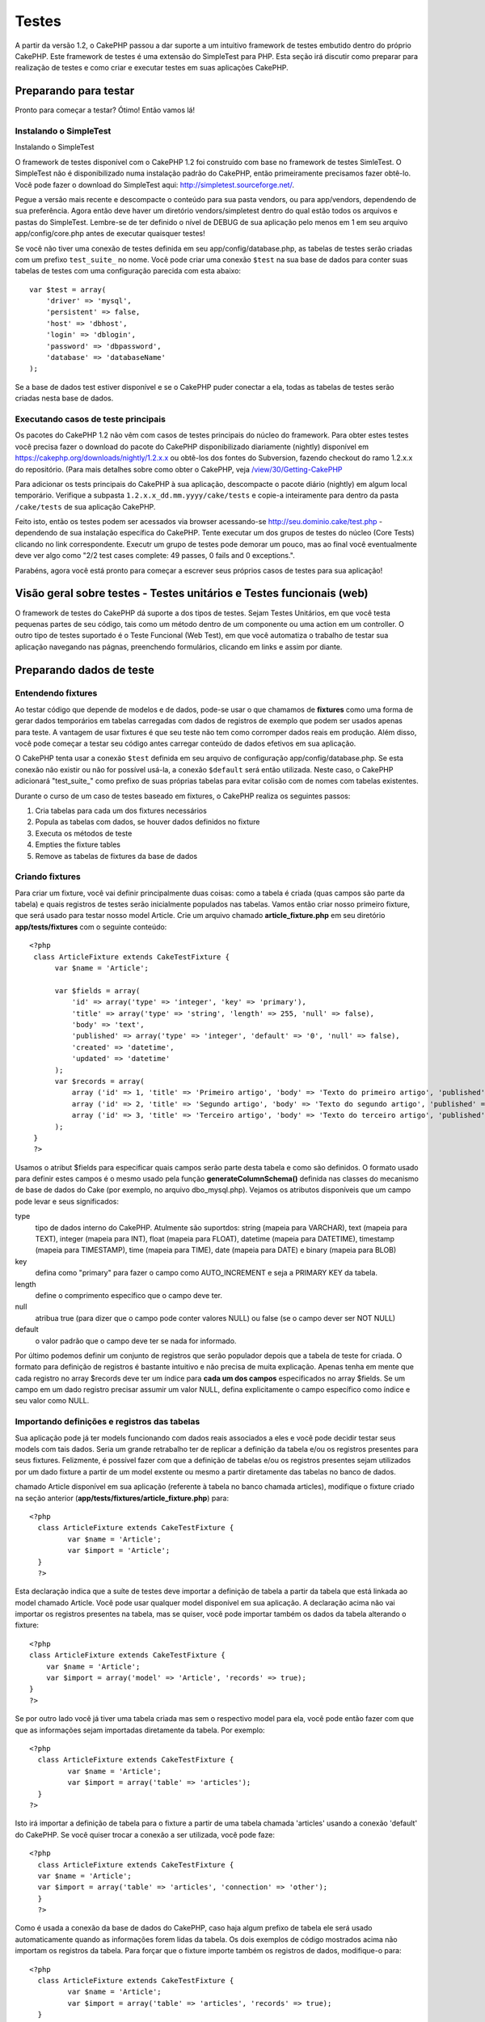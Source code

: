 Testes
######

A partir da versão 1.2, o CakePHP passou a dar suporte a um intuitivo
framework de testes embutido dentro do próprio CakePHP. Este framework
de testes é uma extensão do SimpleTest para PHP. Esta seção irá discutir
como preparar para realização de testes e como criar e executar testes
em suas aplicações CakePHP.

Preparando para testar
======================

Pronto para começar a testar? Ótimo! Então vamos lá!

Instalando o SimpleTest
-----------------------

Instalando o SimpleTest

O framework de testes disponível com o CakePHP 1.2 foi construído com
base no framework de testes SimleTest. O SimpleTest não é
disponibilizado numa instalação padrão do CakePHP, então primeiramente
precisamos fazer obtê-lo. Você pode fazer o download do SimpleTest aqui:
`http://simpletest.sourceforge.net/ <http://simpletest.sourceforge.net/>`_.

Pegue a versão mais recente e descompacte o conteúdo para sua pasta
vendors, ou para app/vendors, dependendo de sua preferência. Agora então
deve haver um diretório vendors/simpletest dentro do qual estão todos os
arquivos e pastas do SimpleTest. Lembre-se de ter definido o nível de
DEBUG de sua aplicação pelo menos em 1 em seu arquivo
app/config/core.php antes de executar quaisquer testes!

Se você não tiver uma conexão de testes definida em seu
app/config/database.php, as tabelas de testes serão criadas com um
prefixo ``test_suite_`` no nome. Você pode criar uma conexão ``$test``
na sua base de dados para conter suas tabelas de testes com uma
configuração parecida com esta abaixo:

::

        var $test = array(
            'driver' => 'mysql',
            'persistent' => false,
            'host' => 'dbhost',
            'login' => 'dblogin',
            'password' => 'dbpassword',
            'database' => 'databaseName'
        );

Se a base de dados test estiver disponível e se o CakePHP puder conectar
a ela, todas as tabelas de testes serão criadas nesta base de dados.

Executando casos de teste principais
------------------------------------

Os pacotes do CakePHP 1.2 não vêm com casos de testes principais do
núcleo do framework. Para obter estes testes você precisa fazer o
download do pacote do CakePHP disponibilizado diariamente (nightly)
disponível em
`https://cakephp.org/downloads/nightly/1.2.x.x <https://cakephp.org/downloads/nightly/1.2.x.x>`_
ou obtê-los dos fontes do Subversion, fazendo checkout do ramo 1.2.x.x
do repositório. (Para mais detalhes sobre como obter o CakePHP, veja
`/view/30/Getting-CakePHP <view/30/Getting-CakePHP>`_

Para adicionar os tests principais do CakePHP à sua aplicação,
descompacte o pacote diário (nightly) em algum local temporário.
Verifique a subpasta ``1.2.x.x_dd.mm.yyyy/cake/tests`` e copie-a
inteiramente para dentro da pasta ``/cake/tests`` de sua aplicação
CakePHP.

Feito isto, então os testes podem ser acessados via browser acessando-se
http://seu.dominio.cake/test.php - dependendo de sua instalação
específica do CakePHP. Tente executar um dos grupos de testes do núcleo
(Core Tests) clicando no link correspondente. Executr um grupo de testes
pode demorar um pouco, mas ao final você eventualmente deve ver algo
como "2/2 test cases complete: 49 passes, 0 fails and 0 exceptions.".

Parabéns, agora você está pronto para começar a escrever seus próprios
casos de testes para sua aplicação!

Visão geral sobre testes - Testes unitários e Testes funcionais (web)
=====================================================================

O framework de testes do CakePHP dá suporte a dos tipos de testes. Sejam
Testes Unitários, em que você testa pequenas partes de seu código, tais
como um método dentro de um componente ou uma action em um controller. O
outro tipo de testes suportado é o Teste Funcional (Web Test), em que
você automatiza o trabalho de testar sua aplicação navegando nas págnas,
preenchendo formulários, clicando em links e assim por diante.

Preparando dados de teste
=========================

Entendendo fixtures
-------------------

Ao testar código que depende de modelos e de dados, pode-se usar o que
chamamos de **fixtures** como uma forma de gerar dados temporários em
tabelas carregadas com dados de registros de exemplo que podem ser
usados apenas para teste. A vantagem de usar fixtures é que seu teste
não tem como corromper dados reais em produção. Além disso, você pode
começar a testar seu código antes carregar conteúdo de dados efetivos em
sua aplicação.

O CakePHP tenta usar a conexão ``$test`` definida em seu arquivo de
configuração app/config/database.php. Se esta conexão não existir ou não
for possível usá-la, a conexão ``$default`` será então utilizada. Neste
caso, o CakePHP adicionará "test\_suite\_" como prefixo de suas próprias
tabelas para evitar colisão com de nomes com tabelas existentes.

Durante o curso de um caso de testes baseado em fixtures, o CakePHP
realiza os seguintes passos:

#. Cria tabelas para cada um dos fixtures necessários
#. Popula as tabelas com dados, se houver dados definidos no fixture
#. Executa os métodos de teste
#. Empties the fixture tables
#. Remove as tabelas de fixtures da base de dados

Criando fixtures
----------------

Para criar um fixture, você vai definir principalmente duas coisas: como
a tabela é criada (quas campos são parte da tabela) e quais registros de
testes serão inicialmente populados nas tabelas. Vamos então criar nosso
primeiro fixture, que será usado para testar nosso model Article. Crie
um arquivo chamado **article\_fixture.php** em seu diretório
**app/tests/fixtures** com o seguinte conteúdo:

::

    <?php  
     class ArticleFixture extends CakeTestFixture { 
          var $name = 'Article'; 
           
          var $fields = array( 
              'id' => array('type' => 'integer', 'key' => 'primary'), 
              'title' => array('type' => 'string', 'length' => 255, 'null' => false), 
              'body' => 'text', 
              'published' => array('type' => 'integer', 'default' => '0', 'null' => false), 
              'created' => 'datetime', 
              'updated' => 'datetime' 
          ); 
          var $records = array( 
              array ('id' => 1, 'title' => 'Primeiro artigo', 'body' => 'Texto do primeiro artigo', 'published' => '1', 'created' => '2007-03-18 10:39:23', 'updated' => '2007-03-18 10:41:31'), 
              array ('id' => 2, 'title' => 'Segundo artigo', 'body' => 'Texto do segundo artigo', 'published' => '1', 'created' => '2007-03-18 10:41:23', 'updated' => '2007-03-18 10:43:31'), 
              array ('id' => 3, 'title' => 'Terceiro artigo', 'body' => 'Texto do terceiro artigo', 'published' => '1', 'created' => '2007-03-18 10:43:23', 'updated' => '2007-03-18 10:45:31') 
          ); 
     } 
     ?> 

Usamos o atribut $fields para especificar quais campos serão parte desta
tabela e como são definidos. O formato usado para definir estes campos é
o mesmo usado pela função **generateColumnSchema()** definida nas
classes do mecanismo de base de dados do Cake (por exemplo, no arquivo
dbo\_mysql.php). Vejamos os atributos disponíveis que um campo pode
levar e seus significados:

type
    tipo de dados interno do CakePHP. Atulmente são suportdos: string
    (mapeia para VARCHAR), text (mapeia para TEXT), integer (mapeia para
    INT), float (mapeia para FLOAT), datetime (mapeia para DATETIME),
    timestamp (mapeia para TIMESTAMP), time (mapeia para TIME), date
    (mapeia para DATE) e binary (mapeia para BLOB)
key
    defina como "primary" para fazer o campo como AUTO\_INCREMENT e seja
    a PRIMARY KEY da tabela.
length
    define o comprimento específico que o campo deve ter.
null
    atribua true (para dizer que o campo pode conter valores NULL) ou
    false (se o campo dever ser NOT NULL)
default
    o valor padrão que o campo deve ter se nada for informado.

Por último podemos definir um conjunto de registros que serão populador
depois que a tabela de teste for criada. O formato para definição de
registros é bastante intuitivo e não precisa de muita explicação. Apenas
tenha em mente que cada registro no array $records deve ter um índice
para **cada um dos campos** especificados no array $fields. Se um campo
em um dado registro precisar assumir um valor NULL, defina
explicitamente o campo específico como índice e seu valor como NULL.

Importando definições e registros das tabelas
---------------------------------------------

Sua aplicação pode já ter models funcionando com dados reais associados
a eles e você pode decidir testar seus models com tais dados. Seria um
grande retrabalho ter de replicar a definição da tabela e/ou os
registros presentes para seus fixtures. Felizmente, é possível fazer com
que a definição de tabelas e/ou os registros presentes sejam utilizados
por um dado fixture a partir de um model exstente ou mesmo a partir
diretamente das tabelas no banco de dados.

chamado Article disponível em sua aplicação (referente à tabela no banco
chamada articles), modifique o fixture criado na seção anterior
(**app/tests/fixtures/article\_fixture.php**) para:

::

     <?php  
       class ArticleFixture extends CakeTestFixture { 
              var $name = 'Article'; 
              var $import = 'Article'; 
       } 
       ?> 
     

Esta declaração indica que a suíte de testes deve importar a definição
de tabela a partir da tabela que está linkada ao model chamado Article.
Você pode usar qualquer model disponível em sua aplicação. A declaração
acima não vai importar os registros presentes na tabela, mas se quiser,
você pode importar também os dados da tabela alterando o fixture:

::

    <?php   
    class ArticleFixture extends CakeTestFixture {
        var $name = 'Article';
        var $import = array('model' => 'Article', 'records' => true);  
    }
    ?> 

Se por outro lado você já tiver uma tabela criada mas sem o respectivo
model para ela, você pode então fazer com que que as informações sejam
importadas diretamente da tabela. Por exemplo:

::

     <?php  
       class ArticleFixture extends CakeTestFixture { 
              var $name = 'Article'; 
              var $import = array('table' => 'articles'); 
       } 
     ?> 

Isto irá importar a definição de tabela para o fixture a partir de uma
tabela chamada 'articles' usando a conexão 'default' do CakePHP. Se você
quiser trocar a conexão a ser utilizada, você pode faze:

::

     <?php  
       class ArticleFixture extends CakeTestFixture { 
       var $name = 'Article'; 
       var $import = array('table' => 'articles', 'connection' => 'other'); 
       } 
       ?> 

Como é usada a conexão da base de dados do CakePHP, caso haja algum
prefixo de tabela ele será usado automaticamente quando as informações
forem lidas da tabela. Os dois exemplos de código mostrados acima não
importam os registros da tabela. Para forçar que o fixture importe
também os registros de dados, modifique-o para:

::

     <?php  
       class ArticleFixture extends CakeTestFixture { 
              var $name = 'Article'; 
              var $import = array('table' => 'articles', 'records' => true); 
       } 
     ?> 

Você também pode importar suas definições de tabelas a partir de um
model ou de uma tabela existentes mas tendo seus registros definidos
diretamente no fixture tal como visto na seção anterior. Por exemplo:

::

     <?php  
       class ArticleFixture extends CakeTestFixture { 
              var $name = 'Article'; 
              var $import = 'Article'; 
               
              var $records = array( 
                  array ('id' => 1, 'title' => 'Primeiro artigo', 'body' => 'Texto do primeiro artigo', 'published' => '1', 'created' => '2007-03-18 10:39:23', 'updated' => '2007-03-18 10:41:31'), 
                  array ('id' => 2, 'title' => 'Segundo artigo', 'body' => 'Texto do segundo artigo', 'published' => '1', 'created' => '2007-03-18 10:41:23', 'updated' => '2007-03-18 10:43:31'), 
                  array ('id' => 3, 'title' => 'Terceiro artigo', 'body' => 'Texto do terceiro artigo', 'published' => '1', 'created' => '2007-03-18 10:43:23', 'updated' => '2007-03-18 10:45:31') 
              ); 
       } 
     ?> 

Criando testes
==============

Primeiro, vamos conferir o conjunto de regras ou orientações
relacionadas a testes:

#. Os arquivos PHP contendo testes devem ficar em
   **app/tests/cases/[alguma\_pasta]**.
#. Os nomes dos arquivos de teste devem terminar em **.test.php** ao
   invés de apenas em .php.
#. As classes contendo testes deve estender de **CakeTestCase** ou de
   **CakeWebTestCase**.
#. O nome de qualquer método contendo um teste (quer dizer, contendo
   asserções) devem começar com **test**, como por exemplo
   **testPublished()**.

Quando você criar um caso de teste, você pode executá-lo navegando até
**http://your.cake.domain/cake\_folder/test.php** (dependendo de como
esteja sua instalação), clicando em casos de teste da aplicação (App
Test Cases) e então clicando no link de seu arquivo especifico.

Métodos de Callback do CakeTestCase
-----------------------------------

Se você quiser definir alguma lógica logo antes ou depois de um método
individual do CakeTestCase, ou mesmo antes ou depois de seu CakeTestCase
todo, os seguintes callbacks estão disponíveis:

**start()**


**end()**
 Último método chamado em um *caso de teste*.

**startCase()**


**endCase()**


**before($method)**


**after($method)**


**startTest($method)**


**endTest($method)**


Testando models
===============

Criando um caso de teste
------------------------

Digamos que já temos nosso model Article definido em
app/models/article.php, parecido com isto:

::

     <?php  
       class Article extends AppModel { 
              var $name = 'Article'; 
               
              function published($fields = null) { 
                  $conditions = array( 
                      $this->name . '.published' => 1 
                  ); 
                   
                  return $this->findAll($conditions, $fields); 
              } 
       } 
     ?> 

Agora queremos configurar um teste que iremos usar para este model, mas
através de fixtures, para testar alguma funcionalidade no model. A suíte
de teste do CakePHP carrega um conjunto mínimo de arquivos (para manter
os testes isolados), assim temos de começar carregando o model em
questão a ser testado (neste caso, o model Article) e então informar a
suíte de teste que queremos testar este model especificando que
configuração de banco de dados deve ser usada. A suíte de teste do
CakePHP habilita uma configuração de banco de dados chamada
**test\_suite** que é usada por todos os models que dependem de
fixtures. Definir $useDbConfig para esta configuração fará com que o
CakePHP saiba que este model usa a conexão de banco de dados da suíte de
teste.

criar um model de teste que estenda de Article, definindo $useDbConfig e
$name apropriadamente. Agora crie um arquivo chamado
**article.test.php** em seu diretório **app/tests/cases/models**, com o
seguinte conteúdo:

::

     <?php  
       App::import('Model','Article'); 

       class ArticleTestCase extends CakeTestCase { 
              var $fixtures = array( 'app.article' ); 
       } 
     ?> 

Criamos assim o ArticleTestCase. Na veriável **$fixtures**, definimos o
conjunto de fixtures que iremos usar.

Se seu model estiver associado com outros models, você precisará incluir
**TODOS** os fixtures para cada model associado, mesmo se você não for
utilzá-los. Por exemplo: dados os models A, B, C e D, se tivermos os
relacionamentos que A hasMany B, B hasMany C e C hasMany D, ao criar um
caso de teste ATestCase, você terá que incluir fixtures para os models
A, B, C e D.

Criando um método de teste
--------------------------

Vamos agora adicionar um método para testar a função published() no
model Article. Edite o arquivo
**app/tests/cases/models/article.test.php** deixando-o para algo como o
mostrado abaixo:

::

      <?php
        App::import('Model', 'Article');
        
        class ArticleTestCase extends CakeTestCase {
            var $fixtures = array( 'app.article' );
        
            function testPublished() {
                $this->Article = ClassRegistry::init('Article');
        
                $result = $this->Article->published(array('id', 'title'));
                $expected = array(
                    array('Article' => array( 'id' => 1, 'title' => 'Primeiro artigo' )),
                    array('Article' => array( 'id' => 2, 'title' => 'Segundo artigo' )),
                    array('Article' => array( 'id' => 3, 'title' => 'Terceiro artigo' ))
                );
        
                $this->assertEqual($result, $expected);
            }
        }
        ?>    

Como você pode ver, adicionamos um método chamado **testPublished()** ao
nosso caso de teste. Começamos criando uma instância de nosso fixture
baseada no model **Article**, e então executamos nosso método
**published()**. Atribuímos à **$expected** aquilo que esperamos ser o
resultado correto (que já sabemos, uma vez que nós mesmos definimos
quais registros são inicialmente populados na tabela articles). Então
verificamos se o resultado é igual a o que esperamos com uma chamada ao
método **assertEqual**. Veja a seção `Criando
testes </pt/view/362/Creating-tests>`_ para informações sobre como
executar os testes.

Testando controllers
====================

Criando um caso de teste
------------------------

Digamos que você tenha um típico ArticlesController, com seu model
correspondente, como algo parecido com isto:

::

    <?php 
    class ArticlesController extends AppController { 
       var $name = 'Articles'; 
       var $helpers = array('Ajax', 'Form', 'Html'); 
       
       function index($short = null) { 
         if (!empty($this->data)) { 
           $this->Article->save($this->data); 
         } 
         if (!empty($short)) { 
           $result = $this->Article->findAll(null, array('id', 
              'title')); 
         } else { 
           $result = $this->Article->findAll(); 
         } 
     
         if (isset($this->params['requested'])) { 
           return $result; 
         } 
     
         $this->set('title', 'Articles'); 
         $this->set('articles', $result); 
       } 
    } 
    ?>

Crie um arquivo chamado articles\_controller.test.php no seu diretório
app/tests/cases/controllers com o seguinte código:

::

    <?php 
    class ArticlesControllerTest extends CakeTestCase { 
       function startCase() { 
         echo '<h1>Iniciando Caso de Teste</h1>'; 
       } 
       function endCase() { 
         echo '<h1>Terminando Caso de Teste</h1>'; 
       } 
       function startTest($method) { 
         echo '<h3>Iniciando método ' . $method . '</h3>'; 
       } 
       function endTest($method) { 
         echo '<hr />'; 
       } 
       function testIndex() { 
         $result = $this->testAction('/articles/index'); 
         debug($result); 
       } 
       function testIndexShort() { 
         $result = $this->testAction('/articles/index/short'); 
         debug($result); 
       } 
       function testIndexShortGetRenderedHtml() { 
         $result = $this->testAction('/articles/index/short', 
         array('return' => 'render')); 
         debug(htmlentities($result)); 
       } 
       function testIndexShortGetViewVars() { 
         $result = $this->testAction('/articles/index/short', 
         array('return' => 'vars')); 
         debug($result); 
       } 
       function testIndexFixturized() { 
         $result = $this->testAction('/articles/index/short', 
         array('fixturize' => true)); 
         debug($result); 
       } 
       function testIndexPostFixturized() { 
         $data = array('Article' => array('user_id' => 1, 'published' 
              => 1, 'slug'=>'new-article', 'title' => 'Novo Artigo', 'body' => 'Novo Texto de Artigo')); 
         $result = $this->testAction('/articles/index', 
         array('fixturize' => true, 'data' => $data, 'method' => 'post')); 
         debug($result); 
       } 
    } 
    ?> 

O método testAction
-------------------

A novidade agora é o método **testAction**. O primeiro argumento deste
método é a url (no formato do Cake) do controller e da action a ser
testada, como em '/articles/index/short'.

O segundo argumento é um array de parâmetros, contendo:

return
    defina para o que você quer retornar.
     Valores válidos são:

    -  'vars' - Devolve os valores das variáveis da view (view vars)
       atribuídas após da execução da action
    -  'view' - Devolve o conteúdo da view renderizada em si, sem o
       layout
    -  'contents' - Devolve o conteúdo html completo da view, incluindo
       o layout
    -  'result' - Devolve o valor retornado quando a action utiliza
       $this->params['requested'].

    O default é 'result'.
fixturize
    defina como true se você quiser que seus models sejam
    autofixturizados (ou seja, que as tabelas de sua aplicação sejam
    copiadas juntamente com seus dados, para testar tabelas; assim se
    você modificar seus dados eles não irão afetar sua aplicação real).
    Se você definir 'fixturize' para um array de models, apenas os
    models discriminados serão autofixturizados enquanto que os demais
    continuarão usando dados das tabelas reais. Entretanto, se você
    quiser usar seus arquivos de fixtures com o método testAction()
    então não utilize este recurso de fixturize. Ao invés disso, apenas
    utilize fixtures como você faria normalmente.
method
    atribua para 'post' ou 'get' informando como você quer passar os
    dados para o controller
data
    os dados a serem passados. Defina-o como um array associativo
    contendo pares campo => valor. Dê uma olhada no método
    ``function testIndexPostFixturized()`` no caso de teste acima para
    ver como emulamos dados do formulário para submissão de um novo
    artigo.

Problemas conhecidos
--------------------

Se você usar testAction para testar um método que faça um redirect em um
controller, seu teste irá encerrar imediatamente sem sequem mostrar
nenhum resultado.

`https://trac.cakephp.org/ticket/4154 <https://trac.cakephp.org/ticket/4154>`_
para uma possível correção.

Testando helpers
================

Como classes de Helper também contém uma considerável quantidade de
códgo, é importante ter certeza de que elas também estejam cobertas por
casos de testes.

O teste de helpers é um pouco semelhante à abordagem para componentes.
Suponha que temos um helper chamado CurrencyRendererHelper localizado em
``app/views/helpers/currency_renderer.php`` com seu respectivo arquivo
de caso de teste em
``app/tests/cases/helpers/currency_renderer.test.php``

Criando testes de helper, parte I
---------------------------------

Antes de mais nada, nós vamos definir as responsabilidades de nosso
CurrencyRendererHelper. Basicamente, este helper terá dois métodos
apenas para fins de demonstração:

function usd($amount)

Este método irá receber o total a renderizar. Ele leva 2 casa decimais,
preenchendo espaços vazios com zeros e incluindo o prefixo 'USD'.

function euro($amount)

Este método fará o mesmo que o usd() exceto que o prefixo incluído na
saída será 'EUR'. Só para deixar as cosas um pouco mais complexas,
também vamos exibir o resultado dentro de uma tag span:

::

    <span class="euro"></span> 

Vamos criar os testes primeiro:

::

    <?php

    // Importa o helper a ser testado.
    // Se o helper testado estiver usando outros helpers, como Html, 
    // estes também devem ser importados nesta linha e inicializados em startTest().
    App::import('Helper', 'CurrencyRenderer');

    class CurrencyRendererTest extends CakeTestCase {
        private $currencyRenderer = null;

        // Aqui instanciamos nosso helper, bem como todos os outros helpers que precisarmos.
        public function startTest() {
            $this->currencyRenderer = new CurrencyRendererHelper();
        }

        // testando o método usd().
        public function testUsd() {
            $this->assertEqual('USD 5.30', $this->currencyRenderer->usd(5.30));
            // Devemos sempre ter 2 casas decimais.
            $this->assertEqual('USD 1.00', $this->currencyRenderer->usd(1));
            $this->assertEqual('USD 2.05', $this->currencyRenderer->usd(2.05));
            // Testando o separador de milhar.
            $this->assertEqual('USD 12,000.70', $this->currencyRenderer->usd(12000.70));
        }

Aqui, chamamos ``usd()`` com diferentes parâmetros e dizemos para a
suíte de testes checar se os valores retornados são iguais aos
esperados.

Executar o teste agora irá resultar em erros (já que o
currencyRendererHelper nem sequer existe ainda), mostrando que temos 3
falhas.

Uma vez que saibamos o que nosso método deve fazer, podemos escrever o
método propriamente dito:

::

    <?php
    class CurrencyRendererHelper extends AppHelper {
        public function usd($amount) {
            return 'USD ' . number_format($amount, 2, '.', ',');
        }
    }

Aqui definimos a quantidade de casas decimais como sendo 2, o separador
decimal sendo o ponto, o separador de milhar como a vírgula e o prefixo
do número formatado como a string 'USD'.

Salve este código em app/views/helpers/currency\_renderer.php e então
execute o teste. Você deve ver uma barra verde e uma mensagem indicando
4 itens que passaram.

Testando componentes
====================

Suponha que queremos testar um componente chamado TransporterComponent,
o qual utiliza um model chamado Transporter para prover funcionalidade a
outros controllers. Neste cenário, vamos usar quatro arquivos:

-  Um componente chamado Transporters encontrado em
   **app/controllers/components/transporter.php**
-  Um model chamado Transporter encontrado em
   **app/models/transporter.php**
-  Um fixture chamado TransporterTestFixture encontrado em
   **app/tests/fixtures/transporter\_fixture.php**
-  O código de teste, em **app/tests/cases/transporter.test.php**

Inicializando o componente
--------------------------

Como o `CakePHP não recomenda importar models diretamente dentro de
componentes </pt/view/62/components>`_, nós precisamos de um controller
para acessar os dados no model.

Se o método startup() do componente for parecido com isto:

::

    public function startup(&$controller){ 
              $this->Transporter = $controller->Transporter;  
     }

...então nós podemos criar uma classe falsa bem simples:

::

    class FakeTransporterController {} 

...e associar valores nela dessa forma:

::

    $this->TransporterComponentTest = new TransporterComponent(); 
    $controller = new FakeTransporterController(); 
    $controller->Transporter = new TransporterTest(); 
    $this->TransporterComponentTest->startup(&$controller); 

Criando um método de teste
--------------------------

Apenas crie uma classe que estenda CakeTestCase e comece a escrever seus
testes!

::

    class TransporterTestCase extends CakeTestCase {
        var $fixtures = array('transporter');  
        function testGetTransporter() { 
              $this->TransporterComponentTest = new TransporterComponent(); 
              $controller = new FakeTransporterController(); 
              $controller->Transporter = new TransporterTest(); 
              $this->TransporterComponentTest->startup(&$controller); 
       
              $result = $this->TransporterComponentTest->getTransporter("12345", "Sweden", "54321", "Sweden"); 
              $this->assertEqual($result, 1, "SP is best for 1xxxx-5xxxx"); 
               
              $result = $this->TransporterComponentTest->getTransporter("41234", "Sweden", "44321", "Sweden"); 
              $this->assertEqual($result, 2, "WSTS is best for 41xxx-44xxx"); 
       
              $result = $this->TransporterComponentTest->getTransporter("41001", "Sweden", "41870", "Sweden"); 
              $this->assertEqual($result, 3, "GL is best for 410xx-419xx"); 
       
              $result = $this->TransporterComponentTest->getTransporter("12345", "Sweden", "54321", "Norway"); 
              $this->assertEqual($result, 0, "Noone can service Norway");         
       }
    }
     

Web testing - Testando views
============================

A maior parte dos (se não todos os) projetos em CakePHP resultam em uma
aplicação web. Ainda que testes unitários sejam uma forma excelente de
testar partes pequenas de funcionaidade, você também pode querer testar
a funcionalidade em larga escala. A classe **CakeWebTestCase**
representa uma boa maneira de fazer testes a partir do ponto de vista de
um usuário da aplicação.

Sobre a CakeWebTestCase
-----------------------

**CakeWebTestCase** é uma extensão direta da classe WebTestCase do
SimpleTest, sem qualquer funcionalidade extra. Toda a funcionalidade
encontrada na `documentação do SimpleTest para testes
Web <http://simpletest.sourceforge.net/en/web_tester_documentation.html>`_
também está disponível. Isto também significa que nenhuma funcionalidade
além das presentes no SimpleTest está disponível. Isso quer dizer que
você não pode usar fixtures, e que **todos os casos de teste que
envolvam atualizar/inserir registros na base de dados irá modificar
permanentemente os registros em sua base de dados**. Os resultados dos
testes quase sempre serão baseados nos valores presentes na base de
dados, então uma etapa para certificar-se de que sua base de dados
contenha os valores que você espera faz parte de seu procedimento de
teste.

Criando um teste
----------------

Para se ater às prévias convenções de testes, você deve criar seus
testes de views na pasta tests/cases/views. Obviamente você pode colocar
estes testes em qualquer lugar, mas seguir as convenções sempre que
possível é sempre uma boa ideia. Então vamos criar o arquivo
tests/cases/views/complete\_web.test.php

Primeiramente, quando você quiser criar testes web, você deve se lembrar
de estender **CakeWebTestCase** ao invés de CakeTestCase:

::

    class CompleteWebTestCase extends CakeWebTestCase

Se você precisar de algum preparativo antes de iniciar o teste, crie um
construtor:

::

    function CompleteWebTestCase(){
      // Seus preparativos iniciais aqui
    }

Para escrever casos para testes web, a primeira coisa que você precisa
fazer é obter alguma saída à qual analisar. Isto pode ser feito com uma
requisição **get** ou **post**, usando-se os métodos **get()** ou
**post()**, respectivamente. Ambos métodos recebem uma url completa como
primeiro parâmetro. Esta url pode ser obtida dinamicamente. Neste caso,
supondo que o script de teste esteja localizado em
http://seu.dominio/cake/pasta/webroot/test.php , poder-se-ia obter esta
url com:

::

    $this->baseurl = current(split("webroot", $_SERVER['PHP_SELF']));

Você pode, então, fazer requisições gets e posts usando urls no formato
do Cake, como por exemplo:

::

    $this->get($this->baseurl."/products/index/");
    $this->post($this->baseurl."/customers/login", $data);

O segundo parâmetro para o método post, **$data**, é um array
associativo contendo os dados para a requisição no formato do Cake:

::

    $data = array(
      "data[Customer][mail]" => "user@user.com",
      "data[Customer][password]" => "userpass");

Quando você tiver requisitado a página, você pode fazer diversos tipos
de asserções com ela, usando os métodos disponíveis por padrão no
próprio SimpleTest.

Navegando-se por uma página
---------------------------

A classe CakeWebTest também permite navegar-se por uma página, clicando
em links ou imagens, preenchendo formulários e clicando em botões. Por
favor, confira a `documentação do
SimpleTest <http://www.simpletest.org/en/web_tester_documentation.html#navigation>`_
para mais informações sobre isto.

Testando plugins
================

Testes para plugins são criados em seu próprio diretório dentro da pasta
plugins.

::

    /app
         /plugins
             /pizza
                 /tests
                      /cases
                      /fixtures
                      /groups

Testes para plugins são como testes normais, exceto que você deve se
lembrar de usar a convenção de nomenclatura para plugins ao importar as
classes. Este é um exemplo de um caso de teste para o model PizzaOrder
criado `no capítulo de plugins </pt/view/117/Plugin-Models>`_ deste
manual. Uma diferença para os outros testes é a primeira linha que faz a
importação de 'Pizza.PizzaOrder'. Você também precisa prefixar os
fixtures de seu plugin com '``plugin.plugin_name.``\ '.

::

    <?php 
    App::import('Model', 'Pizza.PizzaOrder');

    class PizzaOrderCase extends CakeTestCase {

        // Fixtures de plugin localizados em /app/plugins/pizza/tests/fixtures/
        var $fixtures = array('plugin.pizza.pizza_order');
        var $PizzaOrderTest;
        
        function testSomething() {
            // ClassRegistry faz com que o model use a conexão de teste da base de dados
            $this->PizzaOrderTest =& ClassRegistry::init('PizzaOrder');

            // faz algum teste útil aqui
            $this->assertTrue(is_object($this->PizzaOrderTest));
        }
    }
    ?>

Se você quiser usar o fixtures de plugin nos testes da aplicação, você
pode referenciá-los usando a sintaxe 'plugin.pluginName.fixtureName' no
array $fixtures.

E isso é tudo!

Miscelânea
==========

Personalizando o relatório de testes
------------------------------------

O relatório de testes padrão é **muito** minimalista. Se você quiser uma
saída mais elaborada para impressionar alguém, não tema. Atualmente é
muito fácil estender a saída do relatório de testes do CakePHP.

do núcleo do Cake, especificamente o
**/cake/tests/libs/cake\_reporter.php**.

Para modificar a saída dos testes você pode sobrescrever os seguintes
métodos:

paintHeader()
    Exibe conteúdo antes do teste ser iniciado.
paintPass()
    Exibe conteúdo a cada caso de teste que passe. Utilize
    $this->getTestList() para obter um array de informações pertinentes
    ao teste, e $message para obter o resultado do teste. Lembre-se de
    fazer uma chamada a parent::paintPass($message).
paintFail()
    Exibe conteúdo a cada caso de teste que falhe. Lembre-se de fazer
    uma chamada a parent::paintFail($message).
paintFooter()
    Exibe conteúdo quando o texte tiver terminado, i.e., quando todos os
    casos de teste tiverem sido executados.

Se, ao chamar paintPass e paintFail, você quiser esconder a saída um
nível acima, faça a chamada dentro de tags html de comentário, como em:

::

    echo "\n<!-- ";
    parent::paintFail($message);
    echo " -->\n";

Uma configuração de exemplo de **cake\_reporter.php** que cria uma
tabela para armazenar os resultados dos testes poderia ser a seguinte:

::

    <?php
     /**
     * CakePHP(tm) Tests <https://trac.cakephp.org/wiki/Developement/TestSuite>
     * Copyright 2005-2008, Cake Software Foundation, Inc.
     *                              1785 E. Sahara Avenue, Suite 490-204
     *                              Las Vegas, Nevada 89104
     *
     *  Licensed under The Open Group Test Suite License
     *  Redistributions of files must retain the above copyright notice.
     */
     class CakeHtmlReporter extends HtmlReporter {
     function CakeHtmlReporter($characterSet = 'UTF-8') {
     parent::HtmlReporter($characterSet);
     }
     
    function paintHeader($testName) {
      $this->sendNoCacheHeaders();
      $baseUrl = BASE;
      print "<h2>$testName</h2>\n";
      print "<table style=\"\"><th>Res.</th><th>Test case</th><th>Message</th>\n";
      flush();
     }

     function paintFooter($testName) {
       $colour = ($this->getFailCount() + $this->getExceptionCount() > 0 ? "red" : "green");
       print "</table>\n";
       print "<div style=\"";
       print "padding: 8px; margin-top: 1em; background-color: $colour; color: white;";
       print "\">";
       print $this->getTestCaseProgress() . "/" . $this->getTestCaseCount();
       print " test cases complete:\n";
       print "<strong>" . $this->getPassCount() . "</strong> passes, ";
       print "<strong>" . $this->getFailCount() . "</strong> fails and ";
       print "<strong>" . $this->getExceptionCount() . "</strong> exceptions.";
       print "</div>\n";
     }

     function paintPass($message) {
       parent::paintPass($message);
       echo "<tr>\n\t<td width=\"20\" style=\"border: dotted 1px; border-top: hidden; border-left: hidden;                  border-right: hidden\">\n";
       print "\t\t<span style=\"color: green;\">Pass</span>: \n";
       echo "\t</td>\n\t<td width=\"40%\" style=\"border: dotted 1px; border-top: hidden; border-left: hidden; border-right: hidden\">\n";
       $breadcrumb = $this->getTestList();
       array_shift($breadcrumb);
       array_shift($breadcrumb);
       print implode("-&gt;", $breadcrumb);
       echo "\n\t</td>\n\t<td width=\"40%\" style=\"border: dotted 1px; border-top: hidden; border-left: hidden; border-right: hidden\">\n";
       $message = split('at \[', $message);
       print "-&gt;$message[0]<br />\n\n";
       echo "\n\t</td>\n</tr>\n\n";
     }
     
     function paintFail($message) {
       echo "\n<!-- ";
       parent::paintFail($message);
       echo " -->\n";
       echo "<tr>\n\t<td width=\"20\" style=\"border: dotted 1px; border-top: hidden; border-left: hidden; border-right: hidden\">\n";
       print "\t\t<span style=\"color: red;\">Fail</span>: \n";
       echo "\n\t</td>\n\t<td width=\"40%\" style=\"border: dotted 1px; border-top: hidden; border-left: hidden; border-right: hidden\">\n";
       $breadcrumb = $this->getTestList();
       print implode("-&gt;", $breadcrumb);
       echo "\n\t</td>\n\t<td width=\"40%\" style=\"border: dotted 1px; border-top: hidden; border-left: hidden; border-right: hidden\">\n";
       print "$message";
       echo "\n\t</td>\n</tr>\n\n";
     }
     
     function _getCss() {
       return parent::_getCss() . ' .pass { color: green; }';
     }
     
     }
     ?>

Test Reporter methods
---------------------

Reporters have a number of methods used to generate the various parts of
a Test suite response.

paintDocumentStart()
    Paints the start of the response from the test suite. Used to paint
    things like head elements in an html page.
paintTestMenu()
    Paints a menu of available test cases.
testCaseList()
    Retrieves and paints the list of tests cases.
groupCaseList()
    Retrieves and paints the list of group tests.
paintHeader()
    Prints before the test case/group test is started.
paintPass()
    Prints everytime a test case has passed. Use $this->getTestList() to
    get an array of information pertaining to the test, and $message to
    get the test result. Remember to call parent::paintPass($message).
paintFail()
    Prints everytime a test case has failed. Remember to call
    parent::paintFail($message).
paintSkip()
    Prints everytime a test case has been skipped. Remember to call
    parent::paintSkip($message).
paintException()
    Prints everytime there is an uncaught exception. Remember to call
    parent::paintException($message).
    Prints everytime an error is raised. Remember to call
    parent::paintError($message).
paintFooter()
    Prints when the test case/group test is over, i.e. when all test
    cases has been executed.
paintDocumentEnd()
    Paints the end of the response from the test suite. Used to paint
    things like footer elements in an html page.

Agrupando testes
----------------

Se você quiser que vários de seus testes sejam executados ao mesmo
tempo, você pode tentar criar um grupo de testes. Crie um arquivo em
**/app/tests/groups/** e dê-lhe um nome como
**nome\_de\_seu\_grupo\_de\_teste.group.php**. Neste arquivo, estenda a
classe **GroupTest** e importe seus testes como se segue:

::

    <?php 
    class TryGroupTest extends GroupTest { 
      var $label = 'try'; 
      function tryGroupTest() { 
        TestManager::addTestCasesFromDirectory($this, APP_TEST_CASES . DS . 'models'); 
      } 
    } 
    ?> 

O código acima irá agrupar todos os casos de teste encontrados na pasta
**/app/tests/cases/models/**. Para adicionar um arquivo individual,
utilize **TestManager::addTestFile**\ ($this, filename).

Executando os testes a partir da linha de comandos
==================================================

Se você tiver o SimpleTest instalado, você pode executar seus testes em
sua aplicação a partir da linha de comando.

no diretório **app/**, digite

::

    cake testsuite help

::

    Usage: 
        cake testsuite category test_type file
            - category - "app", "core" or name of a plugin
            - test_type - "case", "group" or "all"
            - test_file - file name with folder prefix and without the (test|group).php suffix

    Examples: 
            cake testsuite app all
            cake testsuite core all

            cake testsuite app case behaviors/debuggable
            cake testsuite app case models/my_model
            cake testsuite app case controllers/my_controller

            cake testsuite core case file
            cake testsuite core case router
            cake testsuite core case set

            cake testsuite app group mygroup
            cake testsuite core group acl
            cake testsuite core group socket

            cake testsuite bugs case models/bug
              // for the plugin 'bugs' and its test case 'models/bug'
            cake testsuite bugs group bug
              // for the plugin bugs and its test group 'bug'

    Code Coverage Analysis: 


    Append 'cov' to any of the above in order to enable code coverage analysis

Como o menu de ajuda sugere, você será capaz de executar todos os
testes, apenas um subconjunto deles ou até um único caso de teste de sua
aplicação, de seu plugin ou do core, direto da linha de comando.

Se você tiver um teste de model em **test/models/meu\_model.test.php**,
para executar apenas este caso de teste você poderia digitar o seguinte
na linha de comando:

::

    cake testsuite app models/meu_model

Test Suite changes in 1.3
=========================

The TestSuite harness for 1.3 was heavily refactored and partially
rebuilt. The number of constants and global functions have been greatly
reduced. Also the number of classes used by the test suite has been
reduced and refactored. You **must** update ``app/webroot/test.php`` to
continue using the test suite. We hope that this will be the last time
that a change is required to ``app/webroot/test.php``.

**Removed Constants**

-  ``CAKE_TEST_OUTPUT``
-  ``RUN_TEST_LINK``
-  ``BASE``
-  ``CAKE_TEST_OUTPUT_TEXT``
-  ``CAKE_TEST_OUTPUT_HTML``

These constants have all been replaced with instance variables on the
reporters and the ability to switch reporters.

**Removed functions**

-  ``CakePHPTestHeader()``
-  ``CakePHPTestSuiteHeader()``
-  ``CakePHPTestSuiteFooter()``
-  ``CakeTestsGetReporter()``
-  ``CakePHPTestRunMore()``
-  ``CakePHPTestAnalyzeCodeCoverage()``
-  ``CakePHPTestGroupTestList()``
-  ``CakePHPTestCaseList()``

These methods and the logic they contained have been
refactored/rewritten into ``CakeTestSuiteDispatcher`` and the relevant
reporter classes. This made the test suite more modular and easier to
extend.

**Removed Classes**

-  HtmlTestManager
-  TextTestManager
-  CliTestManager

These classes became obsolete as logic was consolidated into the
reporter classes.

**Modified methods/classes**

The following methods have been changed as noted.

-  ``TestManager::getExtension()`` is no longer static.
-  ``TestManager::runAllTests()`` is no longer static.
-  ``TestManager::runGroupTest()`` is no longer static.
-  ``TestManager::runTestCase()`` is no longer static.
-  ``TestManager::getTestCaseList()`` is no longer static.
-  ``TestManager::getGroupTestList()`` is no longer static.

**testsuite Console changes**

The output of errors, exceptions, and failures from the testsuite
console tool have been updated to remove redundant information and
increase readability of the messages. If you have other tools built upon
the testsuite console, be sure to update those tools with the new
formatting.

**CodeCoverageManager changes**

-  ``CodeCoverageManager::start()``'s functionality has been moved to
   ``CodeCoverageManager::init()``
-  ``CodeCoverageManager::start()`` now starts coverage generation.
-  ``CodeCoverageManager::stop()`` pauses collection
-  ``CodeCoverageManager::clear()`` stops and clears collected coverage
   reports.

